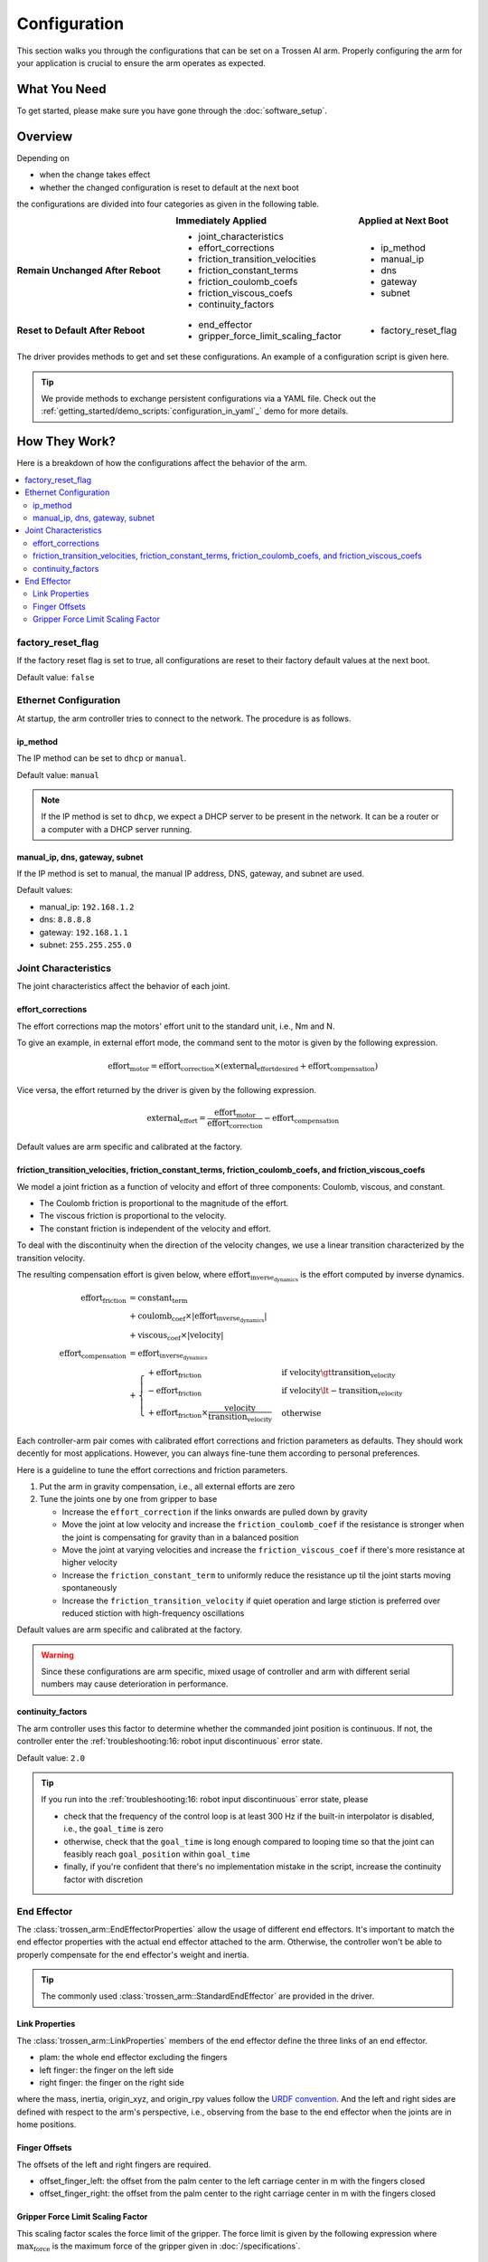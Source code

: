 =============
Configuration
=============

This section walks you through the configurations that can be set on a Trossen AI arm.
Properly configuring the arm for your application is crucial to ensure the arm operates as expected.

What You Need
=============

To get started, please make sure you have gone through the :doc:`software_setup`.

Overview
========

Depending on

- when the change takes effect
- whether the changed configuration is reset to default at the next boot

the configurations are divided into four categories as given in the following table.

.. list-table::
    :width: 100%
    :class: borderless
    :align: center
    :header-rows: 1
    :stub-columns: 1

    *   -
        -   Immediately Applied
        -   Applied at Next Boot
    *   -   Remain Unchanged After Reboot
        -   -   joint_characteristics
            -   effort_corrections
            -   friction_transition_velocities
            -   friction_constant_terms
            -   friction_coulomb_coefs
            -   friction_viscous_coefs
            -   continuity_factors
        -   -   ip_method
            -   manual_ip
            -   dns
            -   gateway
            -   subnet
    *   -   Reset to Default After Reboot
        -   -   end_effector
            -   gripper_force_limit_scaling_factor
        -   -   factory_reset_flag

The driver provides methods to get and set these configurations.
An example of a configuration script is given here.

.. tabs::

    .. code-tab:: c++

        // Include the header files
        #include "libtrossen_arm/trossen_arm.hpp"

        int main(int argc, char** argv)
        {
          // Create a driver object
          trossen_arm::TrossenArmDriver driver;

          // Configure the driver
          // This configuration is mandatory, including
          // - model of the arm
          // - end effector properties
          // - IP address of the arm
          // - whether to clear the existing error state if any
          driver.configure(...);

          // Get/set some configurations if needed
          // Here xxx can be
          // - factory_reset_flag
          // - ip_method
          // - manual_ip
          // - dns
          // - gateway
          // - subnet
          // - joint_characteristics
          // - effort_corrections
          // - friction_transition_velocities
          // - friction_constant_terms
          // - friction_coulomb_coefs
          // - friction_viscous_coefs
          // - continuity_factors
          // - end_effector
          // - gripper_force_limit_scaling_factor
          auto xxx = driver.get_xxx(...);
          driver.set_xxx(...);
        }

    .. code-tab:: py

        # Import the driver
        import trossen_arm

        if __name__ == "__main__":
            # Create a driver object
            driver = trossen_arm.TrossenArmDriver()

            # Configure the driver
            # This configuration is mandatory, including
            # - model of the arm
            # - end effector properties
            # - IP address of the arm
            # - whether to clear the existing error state if any
            driver.configure(...)

            # Get/set some configurations if needed
            # Here xxx can be
            # - factory_reset_flag
            # - ip_method
            # - manual_ip
            # - dns
            # - gateway
            # - subnet
            # - joint_characteristics
            # - effort_corrections
            # - friction_transition_velocities
            # - friction_constant_terms
            # - friction_coulomb_coefs
            # - friction_viscous_coefs
            # - continuity_factors
            # - end_effector
            # - gripper_force_limit_scaling_factor
            xxx = driver.get_xxx(...)
            driver.set_xxx(...)

.. tip::

    We provide methods to exchange persistent configurations via a YAML file.
    Check out the :ref:`getting_started/demo_scripts:`configuration_in_yaml`_` demo for more details.

How They Work?
==============

Here is a breakdown of how the configurations affect the behavior of the arm.

.. contents::
    :local:
    :depth: 2

factory_reset_flag
------------------

If the factory reset flag is set to true, all configurations are reset to their factory default values at the next boot.

Default value: ``false``

Ethernet Configuration
----------------------

At startup, the arm controller tries to connect to the network.
The procedure is as follows.

.. mermaid::
    :align: center

    flowchart LR
        A(Power on) --> B{ip_method?}
        B -->|dhcp| C(Acquire IP from DHCP server)
        B -->|manual| D(Set up ethernet according to the configurations)
        C --> E{success?}
        E -->|yes| F(Set up ethernet as DHCP server directs)
        E -->|no| D

ip_method
^^^^^^^^^

The IP method can be set to ``dhcp`` or ``manual``.

Default value: ``manual``

.. note::

    If the IP method is set to ``dhcp``, we expect a DHCP server to be present in the network.
    It can be a router or a computer with a DHCP server running.

manual_ip, dns, gateway, subnet
^^^^^^^^^^^^^^^^^^^^^^^^^^^^^^^

If the IP method is set to manual, the manual IP address, DNS, gateway, and subnet are used.

Default values:

- manual_ip: ``192.168.1.2``
- dns: ``8.8.8.8``
- gateway: ``192.168.1.1``
- subnet: ``255.255.255.0``

Joint Characteristics
---------------------

The joint characteristics affect the behavior of each joint.

effort_corrections
^^^^^^^^^^^^^^^^^^

The effort corrections map the motors' effort unit to the standard unit, i.e., Nm and N.

To give an example, in external effort mode, the command sent to the motor is given by the following expression.

.. math::

    \text{effort}_\text{motor} = \text{effort_correction} \times \left( \text{external_effort}_\text{desired} + \text{effort}_\text{compensation} \right)

Vice versa, the effort returned by the driver is given by the following expression.

.. math::

    \text{external_effort} = \frac{\text{effort}_\text{motor}}{\text{effort_correction}} - \text{effort}_\text{compensation}

Default values are arm specific and calibrated at the factory.

friction_transition_velocities, friction_constant_terms, friction_coulomb_coefs, and friction_viscous_coefs
^^^^^^^^^^^^^^^^^^^^^^^^^^^^^^^^^^^^^^^^^^^^^^^^^^^^^^^^^^^^^^^^^^^^^^^^^^^^^^^^^^^^^^^^^^^^^^^^^^^^^^^^^^^

We model a joint friction as a function of velocity and effort of three components: Coulomb, viscous, and constant.

- The Coulomb friction is proportional to the magnitude of the effort.
- The viscous friction is proportional to the velocity.
- The constant friction is independent of the velocity and effort.

To deal with the discontinuity when the direction of the velocity changes, we use a linear transition characterized by the transition velocity.

The resulting compensation effort is given below, where :math:`\text{effort}_\text{inverse_dynamics}` is the effort computed by inverse dynamics.

.. math::

    \text{effort}_\text{friction} &= \text{constant_term} \\
    &+ \text{coulomb_coef} \times \lvert \text{effort}_\text{inverse_dynamics} \rvert \\
    &+ \text{viscous_coef} \times \lvert \text{velocity} \rvert \\
    \text{effort}_\text{compensation} &= \text{effort}_\text{inverse_dynamics} \\
    &+ \begin{cases}
        + \text{effort}_\text{friction} & \text{if } \text{velocity} \gt \text{transition_velocity} \\
        - \text{effort}_\text{friction} & \text{if } \text{velocity} \lt -\text{transition_velocity} \\
        + \text{effort}_\text{friction} \times \frac{\text{velocity}}{\text{transition_velocity}} & \text{otherwise}
    \end{cases}

Each controller-arm pair comes with calibrated effort corrections and friction parameters as defaults.
They should work decently for most applications.
However, you can always fine-tune them according to personal preferences.

Here is a guideline to tune the effort corrections and friction parameters.

1.  Put the arm in gravity compensation, i.e., all external efforts are zero
2.  Tune the joints one by one from gripper to base

    -   Increase the ``effort_correction`` if the links onwards are pulled down by gravity
    -   Move the joint at low velocity and increase the ``friction_coulomb_coef`` if the resistance is stronger when the joint is compensating for gravity than in a balanced position
    -   Move the joint at varying velocities and increase the ``friction_viscous_coef`` if there's more resistance at higher velocity
    -   Increase the ``friction_constant_term`` to uniformly reduce the resistance up til the joint starts moving spontaneously
    -   Increase the ``friction_transition_velocity`` if quiet operation and large stiction is preferred over reduced stiction with high-frequency oscillations

Default values are arm specific and calibrated at the factory.

.. warning::

    Since these configurations are arm specific, mixed usage of controller and arm with different serial numbers may cause deterioration in performance.

continuity_factors
^^^^^^^^^^^^^^^^^^

The arm controller uses this factor to determine whether the commanded joint position is continuous.
If not, the controller enter the :ref:`troubleshooting:16: robot input discontinuous` error state.

Default value: ``2.0``

.. tip::

    If you run into the :ref:`troubleshooting:16: robot input discontinuous` error state, please

    - check that the frequency of the control loop is at least 300 Hz if the built-in interpolator is disabled, i.e., the ``goal_time`` is zero
    - otherwise, check that the ``goal_time`` is long enough compared to looping time so that the joint can feasibly reach ``goal_position`` within ``goal_time``
    - finally, if you're confident that there's no implementation mistake in the script, increase the continuity factor with discretion

End Effector
------------

The :class:`trossen_arm::EndEffectorProperties` allow the usage of different end effectors.
It's important to match the end effector properties with the actual end effector attached to the arm.
Otherwise, the controller won't be able to properly compensate for the end effector's weight and inertia.

.. tip::

    The commonly used :class:`trossen_arm::StandardEndEffector` are provided in the driver.

Link Properties
^^^^^^^^^^^^^^^

The :class:`trossen_arm::LinkProperties` members of the end effector define the three links of an end effector.

- plam: the whole end effector excluding the fingers
- left finger: the finger on the left side
- right finger: the finger on the right side

where the mass, inertia, origin_xyz, and origin_rpy values follow the `URDF convention <https://wiki.ros.org/urdf/XML/link>`_.
And the left and right sides are defined with respect to the arm's perspective, i.e., observing from the base to the end effector when the joints are in home positions.

Finger Offsets
^^^^^^^^^^^^^^

The offsets of the left and right fingers are required.

- offset_finger_left: the offset from the palm center to the left carriage center in m with the fingers closed
- offset_finger_right: the offset from the palm center to the right carriage center in m with the fingers closed

Gripper Force Limit Scaling Factor
^^^^^^^^^^^^^^^^^^^^^^^^^^^^^^^^^^

This scaling factor scales the force limit of the gripper.
The force limit is given by the following expression where :math:`\text{max_force}` is the maximum force of the gripper given in :doc:`/specifications`.

.. math::

    \text{actual_max_force} = \text{t_max_factor} \times \text{max_force}

Default value: ``0.5``

What's Next?
============

Now that the arm is configured, an assorted collection of :doc:`/getting_started/demo_scripts` is available to help you get started with controlling the arm.
